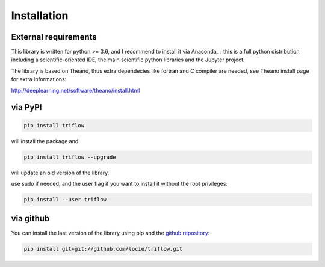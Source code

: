 Installation
===============


External requirements
---------------------

This library is written for python >= 3.6, and I recommend to install it via Anaconda_ : this is a full python distribution including a scientific-oriented IDE, the main scientific python libraries and the Jupyter project.

The library is based on Theano, thus extra dependecies like fortran and C compiler are needed, see Theano install page for extra informations:

http://deeplearning.net/software/theano/install.html


via PyPI
---------

.. code:: bash

    pip install triflow

will install the package and

.. code:: bash

    pip install triflow --upgrade

will update an old version of the library.

use sudo if needed, and the user flag if you want to install it without the root privileges:

.. code:: bash

    pip install --user triflow

via github
-----------

You can install the last version of the library using pip and the `github repository`_:

.. code:: bash

    pip install git+git://github.com/locie/triflow.git


.. _github repository: https://github.com/locie/triflow
